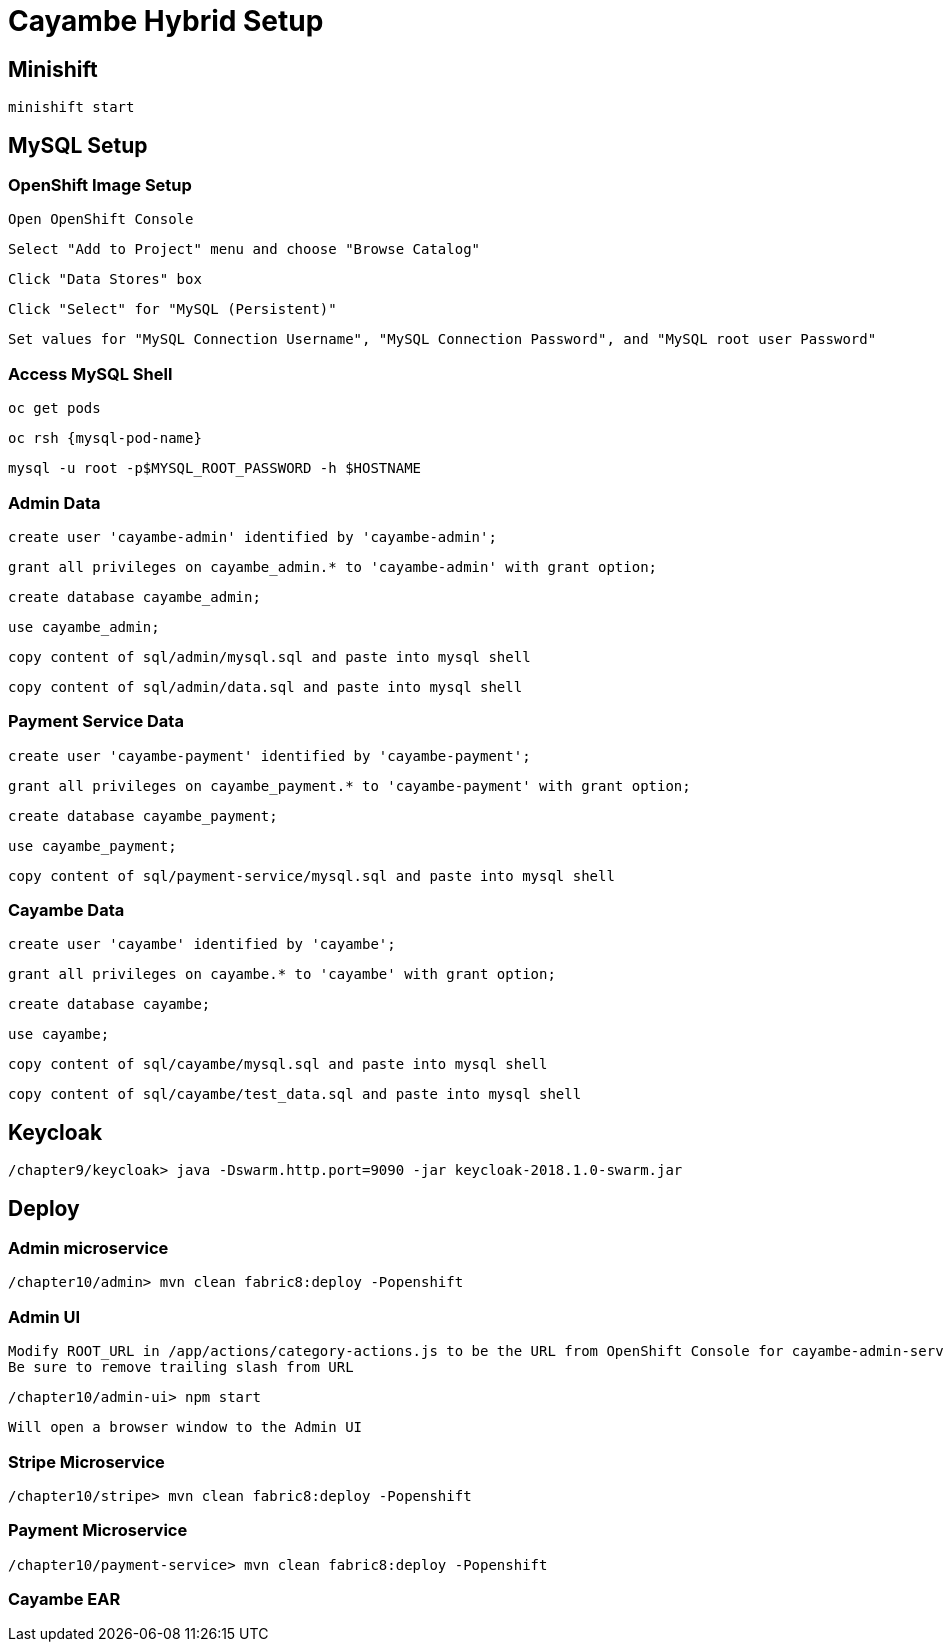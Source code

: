 = Cayambe Hybrid Setup

== Minishift

  minishift start


== MySQL Setup

=== OpenShift Image Setup

  Open OpenShift Console

  Select "Add to Project" menu and choose "Browse Catalog"

  Click "Data Stores" box

  Click "Select" for "MySQL (Persistent)"

  Set values for "MySQL Connection Username", "MySQL Connection Password", and "MySQL root user Password"

=== Access MySQL Shell

  oc get pods

  oc rsh {mysql-pod-name}

  mysql -u root -p$MYSQL_ROOT_PASSWORD -h $HOSTNAME

=== Admin Data

  create user 'cayambe-admin' identified by 'cayambe-admin';

  grant all privileges on cayambe_admin.* to 'cayambe-admin' with grant option;

  create database cayambe_admin;

  use cayambe_admin;

  copy content of sql/admin/mysql.sql and paste into mysql shell

  copy content of sql/admin/data.sql and paste into mysql shell

=== Payment Service Data

  create user 'cayambe-payment' identified by 'cayambe-payment';

  grant all privileges on cayambe_payment.* to 'cayambe-payment' with grant option;

  create database cayambe_payment;

  use cayambe_payment;

  copy content of sql/payment-service/mysql.sql and paste into mysql shell

=== Cayambe Data

  create user 'cayambe' identified by 'cayambe';

  grant all privileges on cayambe.* to 'cayambe' with grant option;

  create database cayambe;

  use cayambe;

  copy content of sql/cayambe/mysql.sql and paste into mysql shell

  copy content of sql/cayambe/test_data.sql and paste into mysql shell

== Keycloak

  /chapter9/keycloak> java -Dswarm.http.port=9090 -jar keycloak-2018.1.0-swarm.jar

== Deploy

=== Admin microservice

  /chapter10/admin> mvn clean fabric8:deploy -Popenshift

=== Admin UI

  Modify ROOT_URL in /app/actions/category-actions.js to be the URL from OpenShift Console for cayambe-admin-service
  Be sure to remove trailing slash from URL

  /chapter10/admin-ui> npm start

  Will open a browser window to the Admin UI

=== Stripe Microservice

  /chapter10/stripe> mvn clean fabric8:deploy -Popenshift

=== Payment Microservice

  /chapter10/payment-service> mvn clean fabric8:deploy -Popenshift

=== Cayambe EAR
